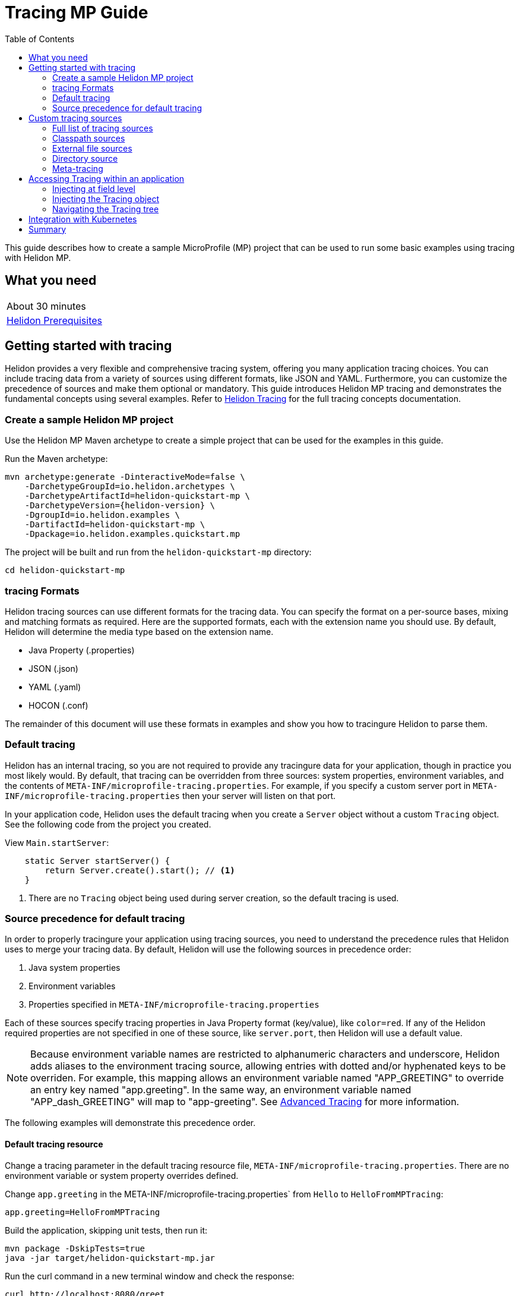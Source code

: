 ///////////////////////////////////////////////////////////////////////////////

    Copyright (c) 2019 Oracle and/or its affiliates. All rights reserved.

    Licensed under the Apache License, Version 2.0 (the "License");
    you may not use this file except in compliance with the License.
    You may obtain a copy of the License at

        http://www.apache.org/licenses/LICENSE-2.0

    Unless required by applicable law or agreed to in writing, software
    distributed under the License is distributed on an "AS IS" BASIS,
    WITHOUT WARRANTIES OR CONDITIONS OF ANY KIND, either express or implied.
    See the License for the specific language governing permissions and
    limitations under the License.

///////////////////////////////////////////////////////////////////////////////

= Tracing MP Guide
:description: Helidon tracing
:keywords: helidon, tracing, microprofile, guide
:toc:

This guide describes how to create a sample MicroProfile (MP) project
that can be used to run some basic examples using tracing with Helidon MP.

== What you need

[width=50%,role="flex, sm7"]
|===
|About 30 minutes
|<<about/03_prerequisites.adoc,Helidon Prerequisites>>
|===

== Getting started with tracing

Helidon provides a very flexible and comprehensive tracing system, offering you many application tracing choices.
You can include tracing data from a variety of sources using different formats, like JSON and YAML.
Furthermore, you can customize the precedence of sources and make them optional or mandatory.
This guide introduces Helidon MP tracing and demonstrates the fundamental concepts using several examples.
Refer to <<tracing/01_introduction.adoc, Helidon Tracing>> for the full tracing concepts documentation.

=== Create a sample Helidon MP project

Use the Helidon MP Maven archetype to create a simple project that can be used for the examples in this guide.

[source,bash,subs="attributes+"]
.Run the Maven archetype:
----
mvn archetype:generate -DinteractiveMode=false \
    -DarchetypeGroupId=io.helidon.archetypes \
    -DarchetypeArtifactId=helidon-quickstart-mp \
    -DarchetypeVersion={helidon-version} \
    -DgroupId=io.helidon.examples \
    -DartifactId=helidon-quickstart-mp \
    -Dpackage=io.helidon.examples.quickstart.mp
----

[source,bash]
.The project will be built and run from the `helidon-quickstart-mp` directory:
----
cd helidon-quickstart-mp
----

=== tracing Formats

Helidon tracing sources can use different formats for the tracing data. You can specify the
format on a per-source bases, mixing and matching formats as required.  Here are the supported formats,
each with the extension name you should use. By default, Helidon will determine the media type based on the extension name.

* Java Property (.properties)
* JSON (.json)
* YAML (.yaml)
* HOCON (.conf)

The remainder of this document will use these formats in examples and show you how to tracingure Helidon to parse them.

=== Default tracing

Helidon has an internal tracing, so you are not required to provide any tracingure data for your application,
though in practice you most likely would.  By default, that tracing can be overridden from three sources:
system properties, environment variables, and  the contents of `META-INF/microprofile-tracing.properties`.
For example, if you specify a custom server port in `META-INF/microprofile-tracing.properties`
then your server will listen on that port.

In your application code, Helidon uses the default tracing when you create a `Server` object without a custom `Tracing` object.
See the following code from the project you created.

[source,Java]
.View `Main.startServer`:
----
    static Server startServer() {
        return Server.create().start(); // <1>
    }
----
<1> There are no `Tracing` object being used during server creation, so the default tracing is used.

=== Source precedence for default tracing

In order to properly tracingure your application using tracing sources, you need to understand
the precedence rules that Helidon uses to merge your tracing data.  By default,
Helidon will use the following sources in precedence order:

1. Java system properties
2. Environment variables
3. Properties specified in `META-INF/microprofile-tracing.properties`

Each of these sources specify tracing properties in Java Property format (key/value), like `color=red`. If any of the Helidon
required properties are not specified in one of these source, like `server.port`, then Helidon will use a default value.

NOTE: Because environment variable names are restricted to alphanumeric characters and underscore,
Helidon adds aliases to the environment tracing source, allowing entries with dotted and/or
hyphenated keys to be overriden.  For example, this mapping allows an environment variable named "APP_GREETING" to override
an entry key named "app.greeting".  In the same way, an environment variable named "APP_dash_GREETING" will map to
"app-greeting".  See <<tracing/06_advanced-tracing.adoc,Advanced Tracing>> for more information.

The following examples will demonstrate this precedence order.

==== Default tracing resource

Change a tracing parameter in the default tracing resource file, `META-INF/microprofile-tracing.properties`.
There are no environment variable or system property overrides defined.

[source,bash]
.Change `app.greeting` in the META-INF/microprofile-tracing.properties` from `Hello` to `HelloFromMPTracing`:
----
app.greeting=HelloFromMPTracing
----

[source,bash]
.Build the application, skipping unit tests, then run it:
----
mvn package -DskipTests=true
java -jar target/helidon-quickstart-mp.jar
----

[source,bash]
.Run the curl command in a new terminal window and check the response:
----
curl http://localhost:8080/greet
...
{
  "message": "HelloFromMPTracing World!" // <1>
}
----
<1> The new `app.greeting` value in `META-INF/microprofile-tracing.properties` is used.

===== Environment variable override

An environment variable has a higher precedence than the tracing properties file.

[source,bash]
.Set the environment variable and restart the application:
----
export APP_GREETING=HelloFromEnvironment
java -jar target/helidon-quickstart-mp.jar
----

[source,bash]
.Invoke the endpoint below and check the response:
----
curl http://localhost:8080/greet
...
{
  "message": "HelloFromEnvironment World!" // <1>
}
----
<1> The environment variable took precedence over the value in `META-INF/microprofile-tracing.properties`.

===== System property override

A system property has a higher precedence than environment variables.

[source,bash]
.Restart the application with a system property.  The `app.greeting` environment variable is still set:
----
java -Dapp.greeting="HelloFromSystemProperty"  -jar target/helidon-quickstart-mp.jar
----

[source,bash]
.Invoke the endpoint below and check the response:
----
curl http://localhost:8080/greet
...
{
  "message": "HelloFromSystemProperty World!" // <1>
}
----
<1> The system property took precedence over both the environment variable and `META-INF/microprofile-tracing.properties`.

== Custom tracing sources

To use custom tracing sources, your application needs to use a `Tracing` object when
creating a `Server` object.  When you use a `Tracing` object, you are in full control of
all tracing sources and precedence. By default, the environment variable and system property
sources are enabled, but you can disable them using the `disableEnvironmentVariablesSource` and `disableSystemPropertiesSource`
methods.

This section will show you how to use a custom tracing with various sources, formats, and precedence rules.

=== Full list of tracing sources

Here is the full list of external tracing sources that use can use programmatically.

1. Java system properties - the property is a name/value pair.
2. Environment variables - the property is a name/value pair.
3. Resources in the classpath - the contents of the resource is parsed according to its inferred format.
4. File - the contents of the file is parsed according to its inferred format.
5. Directory - each non-directory file in the directory becomes a tracing entry: the file name is the key.
and the contents of that file are used as the corresponding tracing String value.
6. A URL resource - contents is parsed according to its inferred format.

You can also define custom sources, such as Git, and use them in your Helidon application.
See <<tracing/06_advanced-tracing.adoc,Advanced Tracing>> for more information.

=== Classpath sources

The first custom resource example demonstrates how to add a second internal tracing resource that is discovered in the `classpath`.
The code needs to build a `Tracing` object, which in turn is used to build the `Server` object.  The `Tracing` object is built using a `Tracing.Builder`,
which lets you inject any number of sources into the builder.  Furthermore, you can set precedence for the sources.
The first source has highest precedence, then the next has second highest, and so forth.

[source,text]
.Add a resource file, named `tracing.properties` to the `resources` directory with the following contents:
----
app.greeting=HelloFrom-tracing.properties
----

[source,java]
.Update the `Main` class; 1) Add new imports, 2) Replace the `startServer` method, 3) Add `buildTracing` method:
----
import io.helidon.tracing.Tracing; //<1>
import static io.helidon.tracing.TracingSources.classpath;
...

  static Server startServer() {
        return Server.builder()
            .tracing(buildTracing()) // <2>
            .build()
            .start();
    }

  private static Tracing buildTracing() {
    return Tracing.builder()
        .disableEnvironmentVariablesSource() // <3>
        .sources(
            classpath("tracing.properties"), // <4>
            classpath("META-INF/microprofile-tracing.properties")) // <5>
        .build();
  }
----
<1> Import tracing classes.
<2> Pass the custom `Tracing` object to the `Server.Builder`.
<3> Disable the environment variables as a source.
<4> Specify the new tracing.properties resource that is in the `classpath`.
<5> You must specify the existing `META-INF/microprofile-tracing.properties` or Helidon will not use it as a tracing source
even though it is considered a default source.

[source,bash]
.Build and run the application (without the system property).  Invoke the endpoint and check the response:
----
curl http://localhost:8080/greet
...
{
  "message": "HelloFrom-tracing.properties World!"
}
----
<1> The greeting was picked up from `tracing.properties`, overriding the value in `META-INF/microprofile-tracing.properties`.

NOTE: It is important to remember that tracing from all sources get merged internally.  If you have the same
 tracing property in multiple sources then only the one with highest precedence will be used at runtime.
This is true even the same property comes from sources with different formats.

Swap the source order and run the test again.

[source,java]
.Update the `Main` class and replace the 'buildTracing` method:
----
  private static Tracing buildTracing() {
      return Tracing.builder()
          .disableEnvironmentVariablesSource()
          .sources(
              classpath("META-INF/microprofile-tracing.properties"), // <1>
              classpath("tracing.properties"))
          .build();
  }
----
<1> Swap the source order, putting `META-INF/microprofile-tracing.properties` first.

[source,bash]
.Build and run the application, then invoke the endpoint and check the response:
----
curl http://localhost:8080/greet
...
{
  "message": "HelloFromMPTracing World!" // <1>
}
----
<1> The file `META-INF/microprofile-tracing.properties` was used to get the greeting since it now has precedence over `tracing.properties`.

=== External file sources

You can move all or part of your tracing to external files, making them optional or mandatory.  The obvious advantage to this
approach is that you do not need to rebuild your application to change tracing.  In the following
example, the `app.greeting` tracing property will be added to `tracing-file.properties`.

[source,bash]
.Unset the environment variable so that `disableEnvironmentVariablesSource` doesn't need to be called:
----
unset APP_GREETING
----

[source,bash]
.Create a file named `tracing-file.properties` in the `helidon-quickstart-mp` directory with the following contents:
----
app.greeting=HelloFromTracingFile
----

[source,java]
.Update the `Main` class; 1) Add new import and 2) Replace the 'buildTracing` method:
----
import static io.helidon.tracing.TracingSources.file;
...

  private static Tracing buildTracing() {
      return Tracing.builder()
          .sources(
              file("tracing-file.properties"), // <1>
              classpath("META-INF/microprofile-tracing.properties"))
          .build();
  }
----
<1> Add mandatory tracing file.

[source,bash]
.Build and run the application, then invoke the endpoint and check the response:
----
curl http://localhost:8080/greet
...
{
  "message": "HelloFromTracingFile World!"
}
----
<1> The tracing property from the file `tracing-file.properties` takes precedence.

NOTE: If you want the tracing file to be optional, you must use the `optional` method with `sources`,
otherwise Helidon will generate an error during startup as shown below.  This is true for both `file` and
`classpath` sources.  By default these sources are mandatory.

[source,java]
.Update the `Main` class and replace the 'buildTracing` method:
----
  private static Tracing buildTracing() {
      return Tracing.builder()
          .sources(
              file("missing-file"), // <1>
              classpath("META-INF/microprofile-tracing.properties"))
          .build();
  }
----
<1> Specify a file that doesn't exist.

[source,bash]
.Build then start the application and you will see the following output:
----
Exception in thread "main" io.helidon.tracing.TracingException: Cannot load data from mandatory source FileTracing[missing-file]. File `missing-file` not found.
----

To fix this, use the `optional` method as shown below, then rerun the test.

----
...
    file("missing-file").optional(), // <1>

----
<1> The `missing-file` tracing file is now optional.

=== Directory source

A directory source treats every file in the directory as a key, and the file contents as the value.  The
following example include a directory source as highest precedence.

[source,bash]
.Create a new directory `helidon-quickstart-mp/conf` then create a file named `app.greeting` in that directory with the following contents:
----
HelloFromFileInDirectoryConf
----

[source,java]
.Update the `Main` class; 1) Add new import and 2) Replace the 'buildTracing` method:
----
import static io.helidon.tracing.TracingSources.directory;
...

  private static Tracing buildTracing() {
      return Tracing.builder()
          .sources(
              directory("conf"), // <1>
              classpath("tracing.properties").optional(),
              classpath("META-INF/microprofile-tracing.properties"))
          .build();
  }
----
<1> Add mandatory tracing directory.

[source,bash]
.Build and run the application, then invoke the endpoint and check the response:
----
curl http://localhost:8080/greet
...
{
  "message": "HelloFromFileInDirectoryConf World!"
}
----
<1> The greeting was fetched from the file named `app.greeting`.

==== Exceeding three sources

If you have more than three sources, you need to use a `TracingSources` class to create a
custom source list as shown below.

[source,java]
.Update the `Main` class; 1) Add new import and 2) Replace the 'buildTracing` method:
----
import io.helidon.tracing.TracingSources;
...

  private static Tracing buildTracing() {
      return Tracing.builder()
          .sources(TracingSources.create(   // <1>
              directory("conf"),
              file("tracing-file.properties"),
              classpath("tracing.properties").optional(),
              classpath("META-INF/microprofile-tracing.properties")))
          .build();
  }
----
<1> Create a list of four sources using `TracingSources.create` method.

[source,bash]
.Build and run the application, then invoke the endpoint and check the response:
----
curl http://localhost:8080/greet
...

{
  "message": "HelloFromFileInDirectoryConf World!"
}
----

=== Meta-tracing

Instead of directly specifying the tracing sources in your code, you can use meta-tracing in a file that declares
the tracing sources and their attributes. This requires using the `Tracing.loadSourcesFrom` method rather than a `Tracing.Buider`
object. The contents of the meta-tracing file needs to be in JSON, YAML, or HOCON format. YAML is used in the following example.

[source,bash]
.Create a file named `meta-tracing.yaml` in the `helidon-quickstart-mp` directory with the following contents:
----
sources:
  - type: "classpath" // <1>
    properties:
      resource: "META-INF/microprofile-tracing.properties" // <2>
----
<1> The source type.
<2> The name of the mandatory tracing resource.


[source,java]
.Update the `Main` class and replace the 'buildTracing` method:
----
  private static Tracing buildTracing() {
      return Tracing.loadSourcesFrom( file("meta-tracing.yaml")); // <1>
  }
----
<1> Specify the meta-tracing file, which contains a single tracing source.

[source,bash]
.Build and run the application, then invoke the endpoint and check the response:
----
curl http://localhost:8080/greet
...
{
  "message": "HelloFromMPTracing World!" // <1>
}
----
<1> The `META-INF/microprofile-tracing.properties` resource file was used to get the greeting.

The source precedence order in a meta-tracing file is the order of appearance in the file.
This is demonstrated below where the `tracing-file.properties` has highest precedence.

[source,bash]
.Replace the contents of the `meta-tracing.yaml` file:
----
sources:
  - type: "file" // <1>
    properties:
      path: "./tracing-file.properties" // <2>
  - type: "classpath"
    properties:
      resource: "META-INF/microprofile-tracing.properties"
  - type: "file"
    properties:
      path: "optional-tracing-file"
      optional: true  // <3>
----
<1> The source type specifies a file.
<2> The name of the mandatory tracing file.
<3> Specify that the `optional-tracing-file` file is optional.

[source,bash]
.Restart the application, then invoke the endpoint below and check the response:
----
curl http://localhost:8080/greet
...
{
  "message": "HelloFromTracingFile World!" // <1>
}
----
<1> The `tracing-file.properties` source now takes precedence.

When using a meta-tracing file, you need to explicitly include both environment variables and system properties as
a source if you want to use them.

[source,bash]
.Replace the contents of the `meta-tracing.yaml` file:
----
sources:
  - type: "environment-variables" // <1>
  - type: "system-properties" // <2>
  - type: "classpath"
    properties:
      resource: "META-INF/microprofile-tracing.properties"
  - type: "file"
    properties:
      path: "./tracing-file.properties"
----
<1> Environment variables are now used as a source.
<2> System properties are now used as a source.


You can re-run the previous tests that exercised environment variables and system properties.  Swap the two types to see
the precedence change.  Be sure to unset APP_GREETING after you finish testing.

== Accessing Tracing within an application

You have used Helidon to customize tracing behavior from your code using the `Tracing` and
`Tracing.Builder` classes.  The examples in this section will demonstrate how to access that tracing data
at runtime.  As discussed previously, Helidon reads tracing from a tracing source, which uses a tracing parser
to translate the source into an in-memory tree which represents the tracing’s structure and values.
Your application uses the `Tracing` object to access the in-memory tree, retrieving tracing data.

An in-memory tracing tree, once loaded, is immutable, even though the data in the underlying tracing sources can
change over time.  Your application can find out metadata about a loaded in-memory tracing and can track changes
in tracing sources

The generated project already accesses tracing data in the `GreetingProvider` class  as  follows:

[source,java]
.View the following code from `GreetingProvider.java`:
----
@ApplicationScoped // <1>
public class GreetingProvider {
    private final AtomicReference<String> message = new AtomicReference<>(); // <2>

    @Inject
    public GreetingProvider(@TracingProperty(name = "app.greeting") String message) {   // <3>
        this.message.set(message);
    }

    String getMessage() {
        return message.get();
    }

    void setMessage(String message) {
        this.message.set(message);
    }
}
----
<1> This class is application scoped so a single instance of `GreetingProvider` will be shared across the entire application.
<2> Define a thread safe reference that will refer to the message member variable.
<3> The value of the tracing property `app.greeting` is injected into the `GreetingProvider`.
constructor as a `String` parameter named `message`.


===== Injecting at field level

You can inject tracing at the field level as shown below.  Use the `volatile` keyword to make
this field thread safe since you cannot use `AtomicReference` with field level injection.

[source,yaml]
.Update the  `meta-tracing.yaml` with the following contents:
----
sources:
  - type: "classpath"
    properties:
      resource: "META-INF/microprofile-tracing.properties"  <1>
----
<1> This example only uses the default classpath source.

[source,java]
.Update the following code from `GreetingProvider.java`:
----
@ApplicationScoped
public class GreetingProvider {

    @Inject
    @TracingProperty(name = "app.greeting") // <1>
    private volatile String message; // <2>

    String getMessage() {
        return message;
    }

    void setMessage(String message) {
        this.message = message;
    }
}
----
<1> Inject the value of `app.greeting` into the `GreetingProvider` object.
<2> Define a class member variable to hold the greeting.

[source,bash]
.Build and run the application, then invoke the endpoint and check the response:
----
curl http://localhost:8080/greet
...
{
  "message": "HelloFromMPTracing World!"
}
----

===== Injecting the Tracing object

You can inject the `Tracing` object into the class and access it directly as shown below.
This object is not initialized when the `GreetingProvider` constructor is called, so you need to provide
a method (`onStartup`) that observes `@Initialized` so you know the object is ready for
use.

[source,java]
.Update the `GreetingProvider.java` file; 1) Add new imports and 2) Replace the `GreetingProvider` class:
----
 // <1>
import io.helidon.tracing.Tracing;
import javax.enterprise.context.Initialized;
import javax.enterprise.event.Observes;
...

@ApplicationScoped
public class GreetingProvider {
    private final AtomicReference<String> message = new AtomicReference<>();

    @Inject
    Tracing tracing;  // <2>

    public void onStartUp(@Observes @Initialized(ApplicationScoped.class) Object init) {
        message.set(tracing.get("app.greeting").asString().get()); // <3>
    }

    String getMessage() {
        return message.get();
    }

    void setMessage(String message) {
        this.message.set(message);
    }
}
----
<1> Add three new imports.
<2> Inject the `Tracing` object into the `GreetingProvider` object.
<3> Get the `app.greeting` value from the `Tracing` object and set the member variable.

[source,bash]
.Build and run the application, then invoke the endpoint and check the response:
----
curl http://localhost:8080/greet
...
{
  "message": "HelloFromMPTracing World!"
}
----


===== Navigating the Tracing tree

Helidon offers a variety of methods to access in-memory tracing.  These can be categorized as _key access_ or _tree navigation_.
You have been using _key access_ for all of the examples to this point.  For example `app.greeting` is accessing
the `greeting` child node of the `app` parent node.  There are many options for access this data using navigation
methods as described in <<tracing/03_hierarchical-features.adoc,Hierarchical Tracing>> and <<tracing/06_advanced-tracing.adoc,Advanced Tracing>>.
This simple example below demonstrates how to access a child node as a detached tracing sub-tree.

[source,yaml]
.Create a file `tracing-file.yaml` in the `helidon-quickstart-mp` directory and add the following contents:
----
app:
  greeting:
    sender: Joe
    message: Hello-from-tracing-file.yaml
----

[source,yaml]
.Update the  `meta-tracing.yaml` with the following contents:
----
sources:
  - type: "classpath"
    properties:
      resource: "META-INF/microprofile-tracing.properties"
  - type: "file"
    properties:
      path: "./tracing-file.yaml"
----

[source,java]
.Replace `GreetingProvider` class with the following code:
----
@ApplicationScoped
public class GreetingProvider {
    private final AtomicReference<String> message = new AtomicReference<>();
    private final AtomicReference<String> sender = new AtomicReference<>();

    @Inject
    Tracing tracing;

    public void onStartUp(@Observes @Initialized(ApplicationScoped.class) Object init) {
        Tracing appNode = tracing.get("app.greeting"); // <1>
        message.set(appNode.get("message").asString().get());  // <2>
        sender.set(appNode.get("sender").asString().get());   // <3>
    }

    String getMessage() {
        return sender.get() + " says " + message.get();
    }

    void setMessage(String message) {
        this.message.set(message);
    }
}
----
<1> Get the tracing subtree where the `app.greeting` node is the root.
<2> Get the value from the `message` `Tracing` node.
<3> Get the value from the `sender` `Tracing` node.

[source,bash]
.Build and run the application, then invoke the endpoint and check the response:
----
curl http://localhost:8080/greet
...
{
  "message": "Joe says Hello-from-tracing-file.yaml World!"
}
----

== Integration with Kubernetes

The following example uses a Kubernetes TracingMap to pass the tracing data to your Helidon application deployed to Kubernetes.
When the pod is created, Kubernetes will automatically create a local file within the container that has the contents of the
tracing file that is used for the TracingMap.  This example will create the file at `/etc/tracing/tracing-file.properties`.

[source,java]
.Update the `Main` class and replace the 'buildTracing` method:
----
  private static Tracing buildTracing() {
      return Tracing.builder()
          .sources(
              file("/etc/tracing/tracing-file.properties").optional(), // <1>
              classpath("META-INF/microprofile-tracing.properties")) // <2>
          .build();
  }
----
<1> The `app.greeting` value will be fetched from `/etc/tracing/tracing-file.properties` within the container.
<2> The server port is specified in `META-INF/microprofile-tracing.properties` within the `helidon-quickstart-mp.jar`.

[source,java]
.Update the following code from `GreetingProvider.java`:
----
@ApplicationScoped
public class GreetingProvider {

    @Inject
    @TracingProperty(name = "app.greeting") // <1>
    private volatile String message; // <2>

    String getMessage() {
        return message;
    }

    void setMessage(String message) {
        this.message = message;
    }
}
----

[source,bash]
.Build and run the application, then invoke the endpoint and check the response:
----
curl http://localhost:8080/greet
...
{
  "message": "HelloFromTracingFile World!"
}
----

[source,bash]
.Stop the application and build the docker image:
----
docker build -t helidon-tracing-mp .
----

[source,bash]
.Generate a TracingMap from `tracing-file.properties`:
----
kubectl create tracingmap helidon-tracingmap --from-file tracing-file.properties
----

[source,bash]
.View the contents of the TracingMap:
----
kubectl get tracingmap helidon-tracingmap -o yaml
...
apiVersion: v1
data:
  tracing-file.properties: |   // <1>
    app.greeting=HelloFromTracingFile   // <2>
kind: TracingMap
...
----
<1> The file `tracing-file.properties` will be created within the Kubernetes container.
<2> The `tracing-file.properties` file will have this single property defined.


[source,yaml]
.Create the Kubernetes YAML specification, named `k8s-tracing.yaml`, with the following contents:
----
kind: Service
apiVersion: v1
metadata:
  name: helidon-tracing // <1>
  labels:
    app: helidon-tracing
spec:
  type: NodePort
  selector:
    app: helidon-tracing
  ports:
    - port: 8080
      targetPort: 8080
      name: http
---
kind: Deployment
apiVersion: extensions/v1beta1
metadata:
  name: helidon-tracing
spec:
  replicas: 1 // <2>
  template:
    metadata:
      labels:
        app: helidon-tracing
        version: v1
    spec:
      containers:
        - name: helidon-tracing
          image: helidon-tracing-mp
          imagePullPolicy: IfNotPresent
          ports:
            - containerPort: 8080
          volumeMounts:
            - name: tracing-volume
              mountPath: /etc/tracing // <3>
      volumes:
        - name: tracing-volume
          tracingMap:
            # Provide the name of the TracingMap containing the files you want
            # to add to the container
            name:  helidon-tracingmap // <4>
----
<1> A service of type `NodePort` that serves the default routes on port `8080`.
<2> A deployment with one replica of a pod.
<3> Mount the TracingMap as a volume at `/etc/tracing`.  This is where Kubernetes will create `tracing-file.properties`.
<4> Specify the TracingMap which contains the tracing data.


[source,bash]
.Create and deploy the application into Kubernetes:
----
kubectl apply -f ./k8s-tracing.yaml
----

[source,bash]
.Get the service information:
----
kubectl get service/helidon-tracing
----

[source,bash]
----
NAME             TYPE       CLUSTER-IP      EXTERNAL-IP   PORT(S)          AGE
helidon-tracing   NodePort   10.99.159.2   <none>        8080:31143/TCP   8s // <1>
----
<1> A service of type `NodePort` that serves the default routes on port `31143`.

[source,bash]
.Verify the tracing endpoint using port `31143`, your port will likely be different:
----
curl http://localhost:31143/greet
...
{
  "message": "HelloFromTracingFile World!" // <1>
}
----
<1> The greeting value from `/etc/tracing/tracing-file.properties` within the container was used.


You can now delete the Kubernetes resources that were just created during this example.

[source,bash]
.Delete the Kubernetes resources:
----
kubectl delete -f ./k8s-tracing.yaml
kubectl delete tracingmap  helidon-tracingmap
----

== Summary

This guide has demonstrated how to use basic Helidon tracing features. The full tracing documentation, starting with the
introduction section at <<tracing/01_introduction.adoc, Helidon Tracing>> has much more information including
the following:

- Architecture
- Parsers
- Extensions
- Filters
- Hierarchical Access
- Property Mapping
- Mutability Support
- and more...


Refer to the following references for additional information:

- MicroProfile Tracing specification at https://github.com/eclipse/microprofile-tracing/releases/tag/1.3
- MicroProfile Tracing Javadoc at https://javadoc.io/doc/org.eclipse.microprofile.tracing/microprofile-tracing-api/1.3
- Helidon Javadoc at https://helidon.io/docs/latest/apidocs/index.html?overview-summary.html





